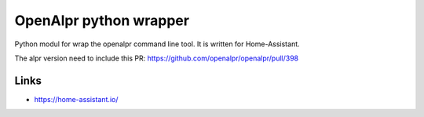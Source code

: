 OpenAlpr python wrapper
=======================
Python modul for wrap the openalpr command line tool.
It is written for Home-Assistant.

The alpr version need to include this PR: https://github.com/openalpr/openalpr/pull/398

Links
-----
- https://home-assistant.io/
